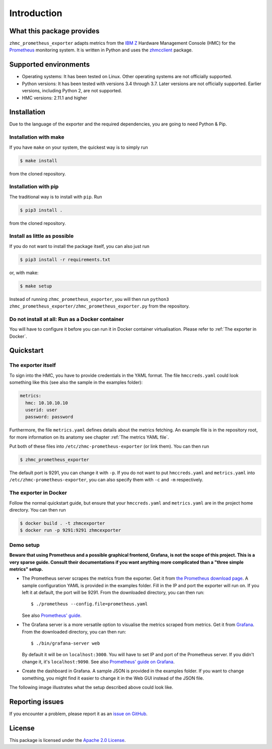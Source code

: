 .. Copyright 2018 IBM Corp. All Rights Reserved.
.. 
.. Licensed under the Apache License, Version 2.0 (the "License");
.. you may not use this file except in compliance with the License.
.. You may obtain a copy of the License at
.. 
..    http://www.apache.org/licenses/LICENSE-2.0
.. 
.. Unless required by applicable law or agreed to in writing, software
.. distributed under the License is distributed on an "AS IS" BASIS,
.. WITHOUT WARRANTIES OR CONDITIONS OF ANY KIND, either express or implied.
.. See the License for the specific language governing permissions and
.. limitations under the License.

Introduction
============

What this package provides
--------------------------

``zhmc_prometheus_exporter`` adapts metrics from the `IBM Z`_ Hardware Management Console (HMC) for the `Prometheus`_ monitoring system. It is written in Python and uses the `zhmcclient`_ package.

.. _IBM Z: https://www.ibm.com/it-infrastructure/z
.. _Prometheus: https://prometheus.io
.. _zhmcclient: https://github.com/zhmcclient/python-zhmcclient

Supported environments
----------------------

* Operating systems: It has been tested on Linux. Other operating systems are not officially supported.
* Python versions: It has been tested with versions 3.4 through 3.7. Later versions are not officially supported. Earlier versions, including Python 2, are not supported.
* HMC versions: 2.11.1 and higher

Installation
------------

Due to the language of the exporter and the required dependencies, you are going to need Python & Pip.

Installation with make
^^^^^^^^^^^^^^^^^^^^^^

If you have ``make`` on your system, the quickest way is to simply run

.. code-block:: bash

  $ make install

from the cloned repository.

Installation with pip
^^^^^^^^^^^^^^^^^^^^^

The traditional way is to install with ``pip``. Run

.. code-block:: bash

  $ pip3 install .

from the cloned repository.

Install as little as possible
^^^^^^^^^^^^^^^^^^^^^^^^^^^^^

If you do not want to install the package itself, you can also just run

.. code-block:: bash

  $ pip3 install -r requirements.txt

or, with make:

.. code-block:: bash

  $ make setup

Instead of running ``zhmc_prometheus_exporter``, you will then run ``python3 zhmc_prometheus_exporter/zhmc_prometheus_exporter.py`` from the repository.

Do not install at all: Run as a Docker container
^^^^^^^^^^^^^^^^^^^^^^^^^^^^^^^^^^^^^^^^^^^^^^^^

You will have to configure it before you can run it in Docker container virtualisation. Please refer to :ref:`The exporter in Docker`.

Quickstart
----------

The exporter itself
^^^^^^^^^^^^^^^^^^^

To sign into the HMC, you have to provide credentials in the YAML format. The file ``hmccreds.yaml`` could look something like this (see also the sample in the examples folder):

.. code-block:: yaml

  metrics:
    hmc: 10.10.10.10
    userid: user
    password: password

Furthermore, the file ``metrics.yaml`` defines details about the metrics fetching. An example file is in the repository root, for more information on its anatomy see chapter :ref:`The metrics YAML file`.

Put both of these files into ``/etc/zhmc-prometheus-exporter`` (or link them). You can then run

.. code-block:: bash

  $ zhmc_prometheus_exporter

The default port is 9291, you can change it with ``-p``. If you do not want to put ``hmccreds.yaml`` and ``metrics.yaml`` into ``/etc/zhmc-prometheus-exporter``, you can also specify them with ``-c`` and ``-m`` respectively.

The exporter in Docker
^^^^^^^^^^^^^^^^^^^^^^

Follow the normal quickstart guide, but ensure that your ``hmccreds.yaml`` and ``metrics.yaml`` are in the project home directory. You can then run

.. code-block:: bash

  $ docker build . -t zhmcexporter
  $ docker run -p 9291:9291 zhmcexporter

Demo setup
^^^^^^^^^^

**Beware that using Prometheus and a possible graphical frontend, Grafana, is not the scope of this project. This is a very sparse guide. Consult their documentations if you want anything more complicated than a "three simple metrics" setup.**

* The Prometheus server scrapes the metrics from the exporter. Get it from `the Prometheus download page`_. A sample configuration YAML is provided in the examples folder. Fill in the IP and port the exporter will run on. If you left it at default, the port will be 9291. From the downloaded directory, you can then run::

    $ ./prometheus --config.file=prometheus.yaml

  See also `Prometheus' guide`_.

.. _the Prometheus download page: https://prometheus.io/download/
.. _Prometheus' guide: https://prometheus.io/docs/prometheus/latest/getting_started/

* The Grafana server is a more versatile option to visualise the metrics scraped from metrics. Get it from `Grafana`_. From the downloaded directory, you can then run::

    $ ./bin/grafana-server web

  By default it will be on ``localhost:3000``. You will have to set IP and port of the Prometheus server. If you didn't change it, it's ``localhost:9090``. See also `Prometheus' guide on Grafana`_.

.. _Grafana: https://grafana.com/grafana/download
.. _Prometheus' guide on Grafana: https://prometheus.io/docs/visualization/grafana/

* Create the dashboard in Grafana. A sample JSON is provided in the examples folder. If you want to change something, you might find it easier to change it in the Web GUI instead of the JSON file.

The following image illustrates what the setup described above could look like.

.. image:: ../examples/Deployment.png
    :align: center
    :alt: Deployment diagram of the example

Reporting issues
----------------

If you encounter a problem, please report it as an `issue on GitHub`_.

.. _issue on GitHub: https://github.com/zhmcclient/zhmc-prometheus-exporter/issues

License
-------

This package is licensed under the `Apache 2.0 License`_.

.. _Apache 2.0 License: http://apache.org/licenses/LICENSE-2.0
